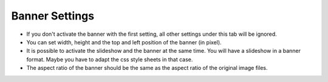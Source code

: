 .. ==================================================
.. FOR YOUR INFORMATION
.. --------------------------------------------------
.. -*- coding: utf-8 -*- with BOM.

.. ==================================================
.. DEFINE SOME TEXTROLES
.. --------------------------------------------------
.. role::   underline
.. role::   typoscript(code)
.. role::   ts(typoscript)
   :class:  typoscript
.. role::   php(code)


Banner Settings
===============

- If you don't activate the banner with the first setting, all other
  settings under this tab will be ignored.

- You can set width, height and the top and left position of the banner
  (in pixel).

- It is possible to activate the slideshow and the banner at the same
  time. You will have a slideshow in a banner format. Maybe you have to
  adapt the css style sheets in that case.

- The aspect ratio of the banner should be the same as the aspect ratio
  of the original image files.

